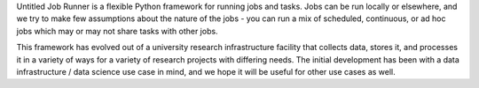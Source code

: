 Untitled Job Runner is a flexible Python framework for running jobs and tasks. Jobs can
be run locally or elsewhere, and we try to make few assumptions about the nature
of the jobs - you can run a mix of scheduled, continuous, or ad hoc jobs which may or
may not share tasks with other jobs.

This framework has evolved out of a university research infrastructure facility that
collects data, stores it, and processes it in a variety of ways for a variety of
research projects with differing needs. The initial development has been with
a data infrastructure / data science use case in mind, and we hope it will be useful
for other use cases as well.
